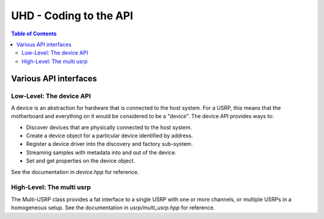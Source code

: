 ========================================================================
UHD - Coding to the API
========================================================================

.. contents:: Table of Contents

------------------------------------------------------------------------
Various API interfaces
------------------------------------------------------------------------
^^^^^^^^^^^^^^^^^^^^^^^^^^^
Low-Level: The device API
^^^^^^^^^^^^^^^^^^^^^^^^^^^
A device is an abstraction for hardware that is connected to the host system.
For a USRP, this means that the motherboard and everything on it would be
considered to be a "device".  The device API provides ways to:

* Discover devices that are physically connected to the host system.
* Create a device object for a particular device identified by address.
* Register a device driver into the discovery and factory sub-system.
* Streaming samples with metadata into and out of the device.
* Set and get properties on the device object.

See the documentation in *device.hpp* for reference.

^^^^^^^^^^^^^^^^^^^^^^^^^^^
High-Level: The multi usrp
^^^^^^^^^^^^^^^^^^^^^^^^^^^
The Multi-USRP class provides a fat interface to a single USRP with
one or more channels, or multiple USRPs in a homogeneous setup.
See the documentation in *usrp/multi_usrp.hpp* for reference.
